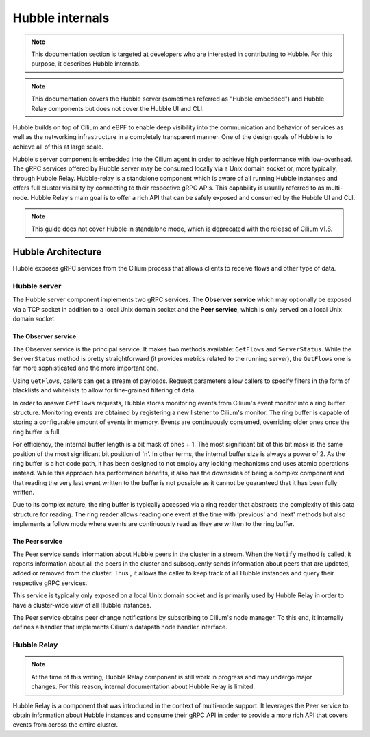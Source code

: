 ****************
Hubble internals
****************

.. note:: This documentation section is targeted at developers who are
          interested in contributing to Hubble. For this purpose, it describes
          Hubble internals.

.. note:: This documentation covers the Hubble server (sometimes referred as
          "Hubble embedded") and Hubble Relay components but does not cover the
          Hubble UI and CLI.

Hubble builds on top of Cilium and eBPF to enable deep visibility into the
communication and behavior of services as well as the networking infrastructure
in a completely transparent manner. One of the design goals of Hubble is to
achieve all of this at large scale.

Hubble's server component is embedded into the Cilium agent in order to achieve
high performance with low-overhead. The gRPC services offered by Hubble server
may be consumed locally via a Unix domain socket or, more typically, through
Hubble Relay. Hubble-relay is a standalone component which is aware of all
running Hubble instances and offers full cluster visibility by connecting to
their respective gRPC APIs. This capability is usually referred to as
multi-node. Hubble Relay's main goal is to offer a rich API that can be safely
exposed and consumed by the Hubble UI and CLI.

.. note:: This guide does not cover Hubble in standalone mode, which is
          deprecated with the release of Cilium v1.8.

Hubble Architecture
===================

Hubble exposes gRPC services from the Cilium process that allows clients to
receive flows and other type of data.

Hubble server
-------------

The Hubble server component implements two gRPC services. The **Observer
service** which may optionally be exposed via a TCP socket in addition to a
local Unix domain socket and the  **Peer service**, which is only served on a
local Unix domain socket.

The Observer service
^^^^^^^^^^^^^^^^^^^^

The Observer service is the principal service. It makes two methods available:
``GetFlows`` and ``ServerStatus``.  While the ``ServerStatus`` method is pretty
straightforward (it provides metrics related to the running server), the
``GetFlows`` one is far more sophisticated and the more important one.

Using ``GetFlows``, callers can get a stream of payloads. Request parameters
allow callers to specify filters in the form of blacklists and whitelists to
allow for fine-grained filtering of data.

In order to answer ``GetFlows`` requests, Hubble stores monitoring events from
Cilium's event monitor into a ring buffer structure.  Monitoring events are
obtained by registering a new listener to Cilium's monitor.  The ring buffer is
capable of storing a configurable amount of events in memory. Events are
continuously consumed, overriding older ones once the ring buffer is full.

.. image:: ./images/hubble_getflows.png

For efficiency, the internal buffer length is a bit mask of ones + 1. The most
significant bit of this bit mask is the same position of the most significant
bit position of 'n'. In other terms, the internal buffer size is always a power
of 2. As the ring buffer is a hot code path, it has been designed to not employ
any locking mechanisms and uses atomic operations instead. While this approach
has performance benefits, it also has the downsides of being a complex
component and that reading the very last event written to the buffer is not
possible as it cannot be guaranteed that it has been fully written.

Due to its complex nature, the ring buffer is typically accessed via a ring
reader that abstracts the complexity of this data structure for reading. The
ring reader allows reading one event at the time with 'previous' and 'next'
methods but also implements a follow mode where events are continuously read as
they are written to the ring buffer.

The Peer service
^^^^^^^^^^^^^^^^

The Peer service sends information about Hubble peers in the cluster in a
stream. When the ``Notify`` method is called, it reports information about all
the peers in the cluster and subsequently sends information about peers that are
updated, added or removed from the cluster. Thus , it allows the caller to
keep track of all Hubble instances and query their respective gRPC services.

This service is typically only exposed on a local Unix domain socket and is
primarily used by Hubble Relay in order to have a cluster-wide view of all
Hubble instances.

The Peer service obtains peer change notifications by subscribing to Cilium's
node manager. To this end, it internally defines a handler that implements
Cilium's datapath node handler interface.

Hubble Relay
------------

.. note:: At the time of this writing, Hubble Relay component is still
          work in progress and may undergo major changes. For this reason,
          internal documentation about Hubble Relay is limited.

Hubble Relay is a component that was introduced in the context of multi-node
support. It leverages the Peer service to obtain information about Hubble
instances and consume their gRPC API in order to provide a more rich API that
covers events from across the entire cluster.
